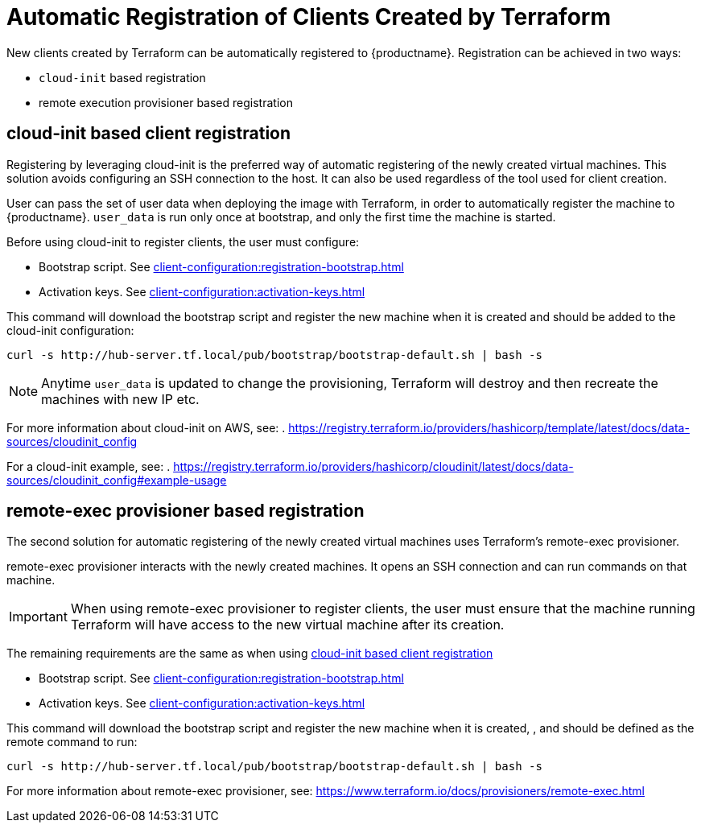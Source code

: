 [[automatic-client-registration]]
= Automatic Registration of Clients Created by Terraform


New clients created by Terraform can be automatically registered to {productname}.
Registration can be achieved in two ways:

* [command]``cloud-init`` based registration
* remote execution provisioner based registration

[[cloud-init-based-client-registration]]
== cloud-init based client registration

Registering by leveraging cloud-init is the preferred way of automatic registering of the newly created virtual machines. 
This solution avoids configuring an SSH connection to the host.
It can also be used regardless of the tool used for client creation.

User can pass the set of user data when deploying the image with Terraform, in order to automatically register the machine to {productname}.
[path]``user_data`` is run only once at bootstrap, and only the first time the machine is started. 

Before using cloud-init to register clients, the user must configure:

* Bootstrap script. See xref:client-configuration:registration-bootstrap.adoc[]
* Activation keys. See xref:client-configuration:activation-keys.adoc[]


This command will download the bootstrap script and register the new machine when it is created and should be added to the cloud-init configuration:
----
curl -s http://hub-server.tf.local/pub/bootstrap/bootstrap-default.sh | bash -s
----

[NOTE]
====
Anytime [path]``user_data`` is updated to change the provisioning, Terraform will destroy and then recreate the machines with new IP etc.
====

For more information about cloud-init on AWS, see:  
. https://registry.terraform.io/providers/hashicorp/template/latest/docs/data-sources/cloudinit_config

For a cloud-init example, see:  
. https://registry.terraform.io/providers/hashicorp/cloudinit/latest/docs/data-sources/cloudinit_config#example-usage



[[remote-exec-provisioner-based-client-registration]]
== remote-exec provisioner based registration

The second solution for automatic registering of the  newly created virtual machines uses Terraform's remote-exec provisioner.

remote-exec provisioner interacts with the newly created machines. 
It opens an SSH connection and can run commands on that machine.

[IMPORTANT]
====
When using remote-exec provisioner to register clients, the user must ensure that the machine running Terraform will have access to the new virtual machine after its creation.
====

The remaining requirements are the same as when using <<cloud-init-based-client-registration>> 

* Bootstrap script. See xref:client-configuration:registration-bootstrap.adoc[]
* Activation keys. See xref:client-configuration:activation-keys.adoc[]


This command will download the bootstrap script and register the new machine when it is created, , and should be defined as the remote command to run:
----
curl -s http://hub-server.tf.local/pub/bootstrap/bootstrap-default.sh | bash -s
----

For more information about remote-exec provisioner, see:
https://www.terraform.io/docs/provisioners/remote-exec.html

